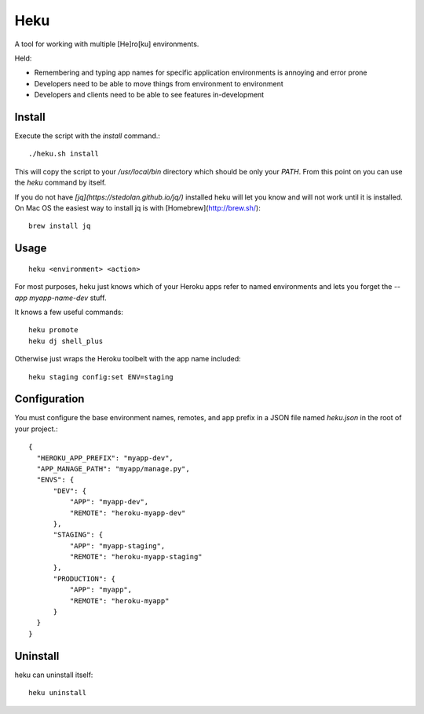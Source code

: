 ====
Heku
====

A tool for working with multiple [He]ro[ku] environments.

Held:

- Remembering and typing app names for specific application environments is
  annoying and error prone
- Developers need to be able to move things from environment to environment
- Developers and clients need to be able to see features in-development

Install
=======

Execute the script with the `install` command.::

    ./heku.sh install

This will copy the script to your `/usr/local/bin` directory which should be
only your `PATH`. From this point on you can use the `heku` command by itself.

If you do not have `[jq](https://stedolan.github.io/jq/)` installed heku will
let you know and will not work until it is installed. On Mac OS the easiest way
to install jq is with [Homebrew](http://brew.sh/)::

    brew install jq

Usage
=====

::

    heku <environment> <action>

For most purposes, heku just knows which of your Heroku apps refer to named
environments and lets you forget the `--app myapp-name-dev` stuff.


It knows a few useful commands::

    heku promote
    heku dj shell_plus

Otherwise just wraps the Heroku toolbelt with the app name included::

    heku staging config:set ENV=staging


Configuration
=============

You must configure the base environment names, remotes, and app prefix in a
JSON file named `heku.json` in the root of your project.::

    {
      "HEROKU_APP_PREFIX": "myapp-dev",
      "APP_MANAGE_PATH": "myapp/manage.py",
      "ENVS": {
          "DEV": {
              "APP": "myapp-dev",
              "REMOTE": "heroku-myapp-dev"
          },
          "STAGING": {
              "APP": "myapp-staging",
              "REMOTE": "heroku-myapp-staging"
          },
          "PRODUCTION": {
              "APP": "myapp",
              "REMOTE": "heroku-myapp"
          }
      }
    }

Uninstall
=========

heku can uninstall itself::

    heku uninstall

